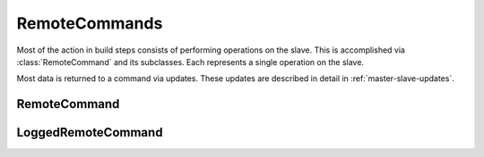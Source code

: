 RemoteCommands
==============

.. py:currentmodule:: buildbot.process.buildstep

Most of the action in build steps consists of performing operations on the
slave.  This is accomplished via :class:`RemoteCommand` and its subclasses.
Each represents a single operation on the slave.

Most data is returned to a command via updates.  These updates are described in
detail in :ref:`master-slave-updates`.

RemoteCommand
~~~~~~~~~~~~~

.. py:class:: RemoteCommand(remote_command, args, ignore_updates=False)

    :param remote_command: command to run on the slave
    :type remote_command: string
    :param args: arguments to pass to the command
    :type args: dictionary
    :param ignore_updates: true to ignore remote updates

    This class handles running "raw" commands, consisting of a command name and
    a dictionary of arguments.  If true, ``ignore_updates`` will suppress any
    updates sent from the slave.

    There is seldom a need to use this class directly - in most cases, either
    :class:`LoggedRemoteCommand` or :class:`RemoteShellCommand` is the
    appropriate choice.

    .. py:attribute:: active

        True if the command is currently running

    .. py:method:: run(step, remote)

        :param step: the buildstep invoking this command
        :param remote: a reference to the remote :class:`SlaveBuilder`
            instance
        :returns: Deferred

        Run the command.  Call this method to initiate the command; the
        returned Deferred will fire when the command is complete.  The Deferred
        fires with the :class:`RemoteCommand` instance as its value.

    .. py:method:: interrupt(why)

        :param why: reason for interrupt
        :type why: Twisted Failure
        :returns: Deferred

        This method attempts to stop the running command early.  The Deferred
        it returns will fire when the interrupt request is received by the
        slave; this may be a long time before the command itself completes, at
        which time the Deferred returned from :meth:`run` will fire.

    The following methods are invoked from the slave.  They should not be
    called directly.

    .. py:method:: remote_update(updates)

        :param updates: new information from the slave

        Handles updates from the slave on the running command.  See
        :ref:`master-slave-updates` for the content of the updates.  This class
        splits the updates out, and handles the ``ignore_updates`` option, then
        calls :meth:`remoteUpdate` to process the update.

    .. py:method:: remote_complete(failure=None)

        :param failure: the failure that caused the step to complete, or None
            for success

        Called by the slave to indicate that the command is complete.  Normal
        completion (even with a nonzero ``rc``) will finish with no failure; if
        ``failure`` is set, then the step should finish with status
        :attr:`~buildbot.status.results.EXCEPTION`.

    These methods are hooks for subclasses to add functionality.

    .. py:method:: remoteUpdate(update)

        :param update: the update to handle

        Handle a single update.  Subclasses must override this method.

    .. py:method:: remoteComplete(failure)

        :param failure: the failure that caused the step to complete, or None
            for success
        :returns: Deferred

        Handle command completion, performing any necessary cleanup.
        Subclasses should override this method.  If ``failure`` is not None, it
        should be returned to ensure proper processing.

LoggedRemoteCommand
~~~~~~~~~~~~~~~~~~~

.. py:class:: LoggedRemoteCommand(remote_command, args, collectStdout=False, ignore_updates=False)

    :param remote_command: command to run on the slave
    :type remote_command: string
    :param args: arguments to pass to the command
    :type args: dictionary
    :param collectStdout: if True, collect the command's stdout
    :param ignore_updates: true to ignore remote updates

    This is a subclass of :class:`RemoteCommand` which can handle log data from
    the slave-side command.  This class handles updates for ``stdout``,
    ``stderr``, and ``header`` by appending them to a ``stdio`` logfile, if one
    is in use.  It handles updates for ``rc`` by recording the value in its
    ``rc`` attribute.

    Most slave-side commands, even those which do not spawn a new process on
    the slave, generate logs and an ``rc``, requiring this class or one of its
    subclasses.  See :ref:`master-slave-updates` for the updates that each
    command may send.

    .. py:attribute:: logs

        A dictionary of :class:`~buildbot.status.logfile.LogFile` instances
        representing active logs.  Do not modify this directly -- use
        :meth:`useLog` instead.

    .. py:attribute:: rc

        Set to the return code of the command, after the command has completed.
        For compatibility with shell commands, 0 is taken to indicate success,
        while nonzero return codes indicate failure.

    .. py:attribute:: stdout

        If the ``collectStdout`` constructor argument is true, then this
        attribute will contain all data from stdout, as a single string.  This
        is helpful when running informational commands (e.g., ``svnversion``),
        but is not appropriate for commands that will produce a large amount of
        output, as that output is held in memory.

    To set up logging, use :meth:`useLog` or :meth:`useLogDelayed` before
    starting the command:

    .. py:method:: useLog(log, closeWhenFinished=False, logfileName=None)

        :param log: the :class:`~buildbot.status.logfile.LogFile` instance to add to.
        :param closeWhenFinished: if true, call
            :meth:`~buildbot.status.logfile.LogFile.finish` when the command is
            finished.
        :param logfileName: the name of the logfile, as given to the slave.
            This is ``stdio`` for standard streams.

        Route log-related updates to the given logfile.  Note that ``stdio`` is
        not included by default, and must be added explicitly.  The
        ``logfileName`` must match the name given by the slave in any ``log``
        updates.

    .. py:method:: useLogDelayed(log, logfileName, activateCallback, closeWhenFinished=False)

        :param log: the :class:`~buildbot.status.logfile.LogFile` instance to add to.
        :param logfileName: the name of the logfile, as given to the slave.
            This is ``stdio`` for standard streams.
        :param activateCallback: callback for when the log is added; see below
        :param closeWhenFinished: if true, call
            :meth:`~buildbot.status.logfile.LogFile.finish` when the command is
            finished.

        Similar to :meth:`useLog`, but the logfile is only actually added when
        an update arrives for it.  The callback, ``activateCallback``, will be
        called with the :class:`~buildbot.process.buildstep.RemoteCommand`
        instance when the first update for the log is delivered.

    With that finished, run the command using the inherited
    :meth:`~buildbot.process.buildstep.RemoteCommand.run` method.  During the
    run, you can inject data into the logfiles with any of these methods:

    .. py:method:: addStdout(data)

        :param data: data to add to the logfile

    Add stdout data to the ``stdio`` log.

    .. py:method:: addStderr(data)

        :param data: data to add to the logfile

    Add stderr data to the ``stdio`` log.

    .. py:method:: addHeader(data)

        :param data: data to add to the logfile

    Add header data to the ``stdio`` log.

    .. py:method:: addToLog(logname, data)

        :param logname: the logfile to receive the data
        :param data: data to add to the logfile

    Add data to a logfile other than ``stdio``.

.. py:class:: RemoteShellCommand(workdir, command, env=None, want_stdout=True, want_stderr=True, timeout=20*60, maxTime=None, logfiles={}, usePTY="slave-config", logEnviron=True, collectStdio=False)

    :param workdir: directory in which command should be executed, relative to
        the builder's basedir.
    :param command: shell command to run
    :type command: string or list
    :param want_stdout: If false, then no updates will be sent for stdout.
    :param want_stderr: If false, then no updates will be sent for stderr.
    :param timeout: Maximum time without output before the command is killed.
    :param maxTime: Maximum overall time from the start before the command is
        killed.
    :param env: A dictionary of environment variables to augment or replace the
        existing environment on the slave.
    :param logfiles: Additional logfiles to request from the slave.
    :param usePTY: True to use a PTY, false to not use a PTY; the default value
        uses the default configured on the slave.
    :param logEnviron: If false, do not log the environment on the slave.
    :param collectStdout: If True, collect the command's stdout.

    Most of the constructor arguments are sent directly to the slave; see
    :ref:`shell-command-args` for the details of the formats.  The
    ``collectStdout`` parameter is as described for the parent class.

    This class is used by the :bb:step:`ShellCommand` step, and by steps that
    run multiple customized shell commands.
